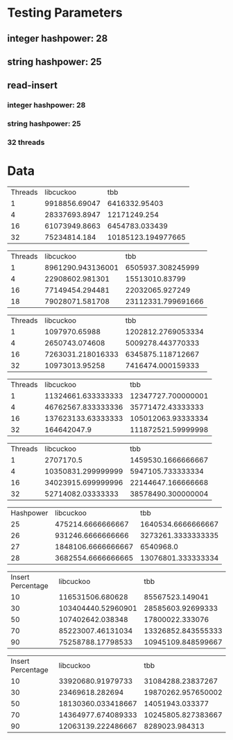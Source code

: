 * Testing Parameters
** integer hashpower: 28
** string hashpower: 25
** read-insert
*** integer hashpower: 28
*** string hashpower: 25
*** 32 threads
* Data
#+NAME: insert with integer keys
| Threads |     libcuckoo |                tbb |
|       1 | 9918856.69047 |      6416332.95403 |
|       4 | 28337693.8947 |       12171249.254 |
|      16 | 61073949.8663 |     6454783.033439 |
|      32 |  75234814.184 | 10185123.194977665 |

#+NAME: insert with integer keys on one NUMA node
| Threads |         libcuckoo |                tbb |
|       1 | 8961290.943136001 |  6505937.308245999 |
|       4 |   22908602.981301 |     15513010.83799 |
|      16 |   77149454.294481 |    22032065.927249 |
|      18 |   79028071.581708 | 23112331.799691666 |

#+NAME: insert with string keys
| Threads |         libcuckoo |                tbb |
|       1 |     1097970.65988 | 1202812.2769053334 |
|       4 |    2650743.074608 |  5009278.443770333 |
|      16 | 7263031.218016333 |  6345875.118712667 |
|      32 |    10973013.95258 |  7416474.000159333 |

#+NAME: read with integer keys
| Threads |          libcuckoo |                tbb |
|       1 | 11324661.633333333 | 12347727.700000001 |
|       4 | 46762567.833333336 |  35771472.43333333 |
|      16 | 137623133.63333333 | 105012063.93333334 |
|      32 |        164642047.9 | 111872521.59999998 |

#+NAME: read with string keys
| Threads |          libcuckoo |                tbb |
|       1 |          2707170.5 | 1459530.1666666667 |
|       4 | 10350831.299999999 |  5947105.733333334 |
|      16 | 34023915.699999996 | 22144647.166666668 |
|      32 |  52714082.03333333 | 38578490.300000004 |

#+NAME: insert with integer keys maximum memory usage (kb)
| Hashpower |          libcuckoo |                tbb |
|        25 |  475214.6666666667 | 1640534.6666666667 |
|        26 |  931246.6666666666 | 3273261.3333333335 |
|        27 | 1848106.6666666667 |          6540968.0 |
|        28 | 3682554.6666666665 | 13076801.333333334 |

#+NAME: read-insert with integer keys
| Insert Percentage |          libcuckoo |                tbb |
|                10 |   116531506.680628 |    85567523.149041 |
|                30 | 103404440.52960901 |  28585603.92699333 |
|                50 |   107402642.038348 |    17800022.333076 |
|                70 |  85223007.46131034 | 13326852.843555333 |
|                90 |  75258788.17798533 | 10945109.848599667 |

#+NAME: read-insert with string keys
| Insert Percentage |          libcuckoo |                tbb |
|                10 |  33920680.91979733 |  31084288.23837267 |
|                30 |    23469618.282694 | 19870262.957650002 |
|                50 | 18130360.033418667 |    14051943.033377 |
|                70 | 14364977.674089333 | 10245805.827383667 |
|                90 | 12063139.222486667 |     8289023.984313 |
